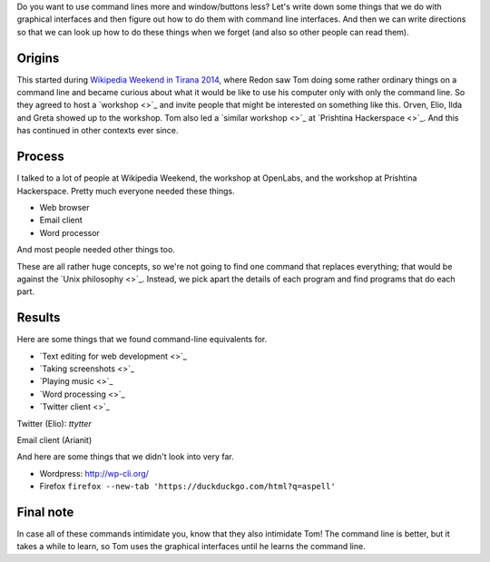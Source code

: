 Do you want to use command lines more and window/buttons less?
Let's write down some things that we do with graphical interfaces
and then figure out how to do them with command line interfaces.
And then we can write directions so that we can look up how to do
these things when we forget (and also so other people can read them).

Origins
-----------
This started during
`Wikipedia Weekend in Tirana 2014 <http://openlabs.cc/si-te-perdorim-command-line/>`_,
where Redon saw Tom doing some rather ordinary things on a command line and
became curious about what it would be like to use his computer only with only
the command line. So they agreed to host a
`workshop <>`_
and invite people that might be interested on something like this.
Orven, Elio, Ilda and Greta showed up to the workshop. 
Tom also led a
`similar workshop <>`_ at
`Prishtina Hackerspace <>`_.
And this has continued in other contexts ever since.

Process
------------
I talked to a lot of people at Wikipedia Weekend, the workshop at
OpenLabs, and the workshop at Prishtina Hackerspace. Pretty much everyone
needed these things.

* Web browser
* Email client
* Word processor

And most people needed other things too.

These are all rather huge concepts, so we're not going to find one
command that replaces everything; that would be against the
`Unix philosophy <>`_.
Instead, we pick apart the details of each program and find programs
that do each part.

Results
------------
Here are some things that we found command-line equivalents for.

* `Text editing for web development <>`_
* `Taking screenshots <>`_
* `Playing music <>`_
* `Word processing <>`_
* `Twitter client <>`_

Twitter (Elio): `ttytter`




Email client (Arianit)


And here are some things that we didn't look into very far.

* Wordpress: http://wp-cli.org/
* Firefox ``firefox --new-tab 'https://duckduckgo.com/html?q=aspell'``

Final note
-------------
In case all of these commands intimidate you, know that they also
intimidate Tom!
The command line is better, but it takes a while to learn, so Tom
uses the graphical interfaces until he learns the command line.
